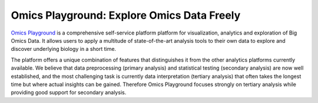 Omics Playground: Explore Omics Data Freely
================================================================================

`Omics Playground <https://bigomics.ch/omics-playground>`_ is a comprehensive self-service platform platform 
for visualization, analytics and exploration of Big Omics Data. 
It allows users to apply a multitude of state-of-the-art analysis tools 
to their own data to explore and discover underlying biology in a short time.

The platform offers a unique combination of features that
distinguishes it from the other analytics platforms currently
available.  We believe that data preprocessing (primary analysis) and
statistical testing (secondary analysis) are now well established, and
the most challenging task is currently data interpretation (tertiary
analysis) that often takes the longest time but where actual insights
can be gained. Therefore Omics Playground focuses strongly on tertiary
analysis while providing good support for secondary analysis.
